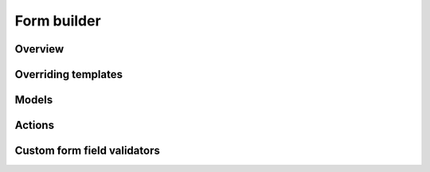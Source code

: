 ============
Form builder
============

Overview
========


Overriding templates
====================

Models
======

Actions
=======

Custom form field validators
============================

